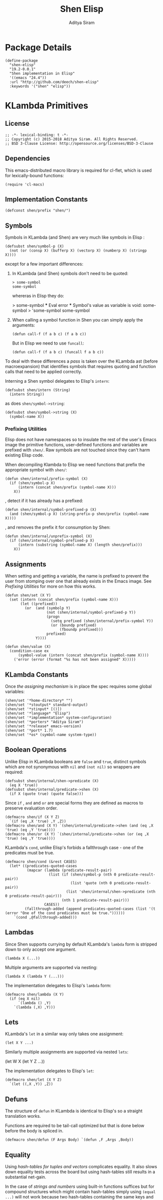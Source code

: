 #+TITLE: Shen Elisp
#+AUTHOR: Aditya Siram
#+PROPERTY: header-args    :comments noweb
#+OPTIONS: ^:nil ;; let an underscore be an underscore, disable sub-superscripting
#+OPTIONS: timestamp:nil

* Package Details
#+BEGIN_SRC elisp :tangle shen-elisp-pkg.el
  (define-package
    "shen-elisp"
    "19.2-0.0.1"
    "Shen implementation in Elisp"
    '((emacs "24.4"))
    :url "http://github.com/deech/shen-elisp"
    :keywords '("shen" "elisp"))
#+END_SRC
* KLambda Primitives
** License
#+BEGIN_SRC elisp :tangle shen-primitives.el
  ;; -*- lexical-binding: t -*-
  ;; Copyright (c) 2015-2018 Aditya Siram. All Rights Reserved.
  ;; BSD 3-Clause License: http://opensource.org/licenses/BSD-3-Clause
#+END_SRC
** Dependencies
This emacs-distributed macro library is required for cl-flet,
which is used for lexically-bound functions:
#+BEGIN_SRC elisp :tangle shen-primitives.el
  (require 'cl-macs)
#+END_SRC
** Implementation Constants
#+BEGIN_SRC elisp :tangle shen-primitives.el
  (defconst shen/prefix "shen/")
#+END_SRC
** Symbols
Symbols in KLambda (and Shen) are very much like symbols in Elisp :

#+BEGIN_SRC elisp :tangle shen-primitives.el
  (defsubst shen/symbol-p (X)
    (not (or (consp X) (bufferp X) (vectorp X) (numberp X) (stringp X))))
#+END_SRC

except for a few important differences:
1. In KLambda (and Shen) symbols don't need to be quoted:
   #+BEGIN_EXAMPLE
    > some-symbol
    some-symbol
   #+END_EXAMPLE
   whereras in Elisp they do:
   #+BEGIN_EXAMPLE elisp
     > some-symbol
     *** Eval error ***  Symbol's value as variable is void: some-symbol
     > 'some-symbol
     some-symbol
   #+END_EXAMPLE

2. When calling a symbol function in Shen you can
   simply apply the arguments:
   #+BEGIN_EXAMPLE
     (defun call-f (f a b c) (f a b c))
   #+END_EXAMPLE
   But in Elisp we need to use ~funcall~:
   #+BEGIN_EXAMPLE
   (defun call-f (f a b c) (funcall f a b c))
   #+END_EXAMPLE

To deal with these differences a [[Walking The AST][pass]] is taken over the KLambda ast (before
macroexpansion) that identifies symbols that requires quoting and function calls
that need to be applied correctly.

Interning a Shen symbol delegates to Elisp's ~intern~:
#+BEGIN_SRC elisp :tangle shen-primitives.el
  (defsubst shen/intern (String)
    (intern String))
#+END_SRC

as does ~shen/symbol->string~:
#+BEGIN_SRC elisp :tangle shen-primitives.el
  (defsubst shen/symbol->string (X)
    (symbol-name X))
#+END_SRC
*** Prefixing Utilities
Elisp does not have namespaces so to insulate the rest of the user's Emacs image
the primitive functions, user-defined functions and variables are prefixed with ~shen/~.
Raw symbols are not touched since they can't harm existing Elisp code.

When decompiling Klambda to Elisp we need functions that prefix the appropriate
symbol with ~shen/~:
#+BEGIN_SRC elisp :tangle shen-primitives.el
  (defun shen/internal/prefix-symbol (X)
    (if (shen/symbol-p X)
        (intern (concat shen/prefix (symbol-name X)))
      X))
#+END_SRC

, detect if it has already has a prefixed:
#+BEGIN_SRC elisp :tangle shen-primitives.el
  (defun shen/internal/symbol-prefixed-p (X)
    (and (shen/symbol-p X) (string-prefix-p shen/prefix (symbol-name X))))
#+END_SRC

, and removes the prefix it for consumption by Shen:
#+BEGIN_SRC elisp :tangle shen-primitives.el
  (defun shen/internal/unprefix-symbol (X)
    (if (shen/internal/symbol-prefixed-p X)
        (intern (substring (symbol-name X) (length shen/prefix)))
      X))
#+END_SRC
** Assignments
When setting and getting a variable, the name is prefixed to prevent the user from stomping over one that
already exists in the Emacs image. See [[Prefixing Utilities]] for more on how this works.
#+BEGIN_SRC elisp :tangle shen-primitives.el
  (defun shen/set (X Y)
    (set (intern (concat shen/prefix (symbol-name X)))
         (let ((prefixed))
           (or  (and (symbolp Y)
                     (not (shen/internal/symbol-prefixed-p Y))
                     (progn
                       (setq prefixed (shen/internal/prefix-symbol Y))
                       (or (boundp prefixed)
                           (fboundp prefixed)))
                     prefixed)
                Y))))

  (defun shen/value (X)
    (condition-case ex
        (symbol-value (intern (concat shen/prefix (symbol-name X))))
      ('error (error (format "%s has not been assigned" X)))))
#+END_SRC
** KLambda Constants
Once [[Assignments][the assigning mechanism]] is in place the spec requires some global variables:
#+BEGIN_SRC elisp :tangle shen-primitives.el
  (shen/set '*home-directory* "")
  (shen/set '*stoutput* standard-output)
  (shen/set '*stinput* [()])
  (shen/set '*language* "Elisp")
  (shen/set '*implementation* system-configuration)
  (shen/set '*porters* "Aditya Siram")
  (shen/set '*release* emacs-version)
  (shen/set '*port* 1.7)
  (shen/set '*os* (symbol-name system-type))
#+END_SRC
** Boolean Operations
Unlike Elisp in KLambda booleans are ~false~ and ~true~, distinct symbols which
are not synonymous with ~nil~ and ~(not nil)~ so wrappers are required:
#+BEGIN_SRC elisp :tangle shen-primitives.el
  (defsubst shen/internal/shen->predicate (X)
    (eq X 'true))
  (defsubst shen/internal/predicate->shen (X)
    (if X (quote true) (quote false)))
#+END_SRC

Since ~if~ , ~and~ and ~or~ are special forms they are defined as macros to
preserve evaluation order.
#+BEGIN_SRC elisp :tangle shen-primitives.el
  (defmacro shen/if (X Y Z)
    `(if (eq ,X 'true) ,Y ,Z))
  (defmacro shen/and (X Y) `(shen/internal/predicate->shen (and (eq ,X 'true) (eq ,Y 'true))))
  (defmacro shen/or (X Y) `(shen/internal/predicate->shen (or (eq ,X 'true) (eq ,Y 'true))))
#+END_SRC

KLambda's ~cond~, unlike Elisp's forbids a fallthrough case - one of the
predicates must be true.
#+BEGIN_SRC elisp :tangle shen-primitives.el
  (defmacro shen/cond (&rest CASES)
    (let* ((predicates-quoted-cases
            (mapcar (lambda (predicate-result-pair)
                      (list (if (shen/symbol-p (nth 0 predicate-result-pair))
                                (list 'quote (nth 0 predicate-result-pair))
                              (list 'shen/internal/shen->predicate (nth 0 predicate-result-pair)))
                            (nth 1 predicate-result-pair)))
                    CASES))
           (fallthrough-added (append predicates-quoted-cases (list '(t (error "One of the cond predicates must be true."))))))
      `(cond ,@fallthrough-added)))
#+END_SRC
** Lambdas
Since Shen supports currying by default KLambda's ~lambda~ form is stripped down to only accept one
argument.
#+BEGIN_SRC elisp
(lambda X (...))
#+END_SRC

Multiple arguments are supported via nesting:
#+BEGIN_SRC elisp
(lambda X (lambda Y (...)))
#+END_SRC

The implementation delegates to Elisp's ~lambda~ form:
#+BEGIN_SRC elisp :tangle shen-primitives.el
  (defmacro shen/lambda (X Y)
    (if (eq X nil)
        `(lambda () ,Y)
      `(lambda (,X) ,Y)))
#+END_SRC
** Lets
KLambda's ~let~ in a similar way only takes one assignment:
#+BEGIN_SRC elisp
(let X Y ...)
#+END_SRC

Similarly multiple assignments are supported via nested ~lets~:
#+BEGIN_EXAMPLE elisp
(let W X (let Y Z ...))
#+END_EXAMPLE

The implementation delegates to Elisp's ~let~:
#+BEGIN_SRC elisp :tangle shen-primitives.el
  (defmacro shen/let (X Y Z)
    `(let ((,X ,Y)) ,Z))
#+END_SRC

** Defuns
The structure of ~defun~ in KLambda is identical to Elisp's so a straight
translation works.

Functions are required to be tail-call optimized but that is done below
before the body is spliced in.

#+BEGIN_SRC elisp :tangle shen-primitives.el
  (defmacro shen/defun (F Args Body) `(defun ,F ,Args ,Body))
#+END_SRC

** Equality
Using [[Vectors][hash-tables for tuples and vectors]] complicates equality. It also slows
down equality tests across the board but using hash-tables still results in
a substantial net-gain.

In the case of [[(strings-and-numbers)][strings and numbers]] using built-in functions suffices but for
compound structures which might contain hash-tables simply using ~(equal ...)~
will not work because two hash-tables containing the same keys and values are not
~equal~.

While ~(equal ...)~ isn't sufficient, it does have the nice property of being
right when it returns true. Two structures which are ~(equal ...)~ are equal but
~(equal ...)~ returning nil does not mean they are unequal. So we first try the
[[(obvious-equality-test)][obvious equality test]] and only perform the expensive tests when that fails.

If both arguments are cons lists and the equality check has failed it might be
that they contain hash tables so we need to check for that. First ensure they
are the same length. Note that we use ~safe-length~ and not ~length~. Only the
former is robust to lists that end in dotted pairs, eg. ~'(a b c . d)~ which are
sometimes generated from KLambda code.

Then we loop through the elements of the list ensuring that the [[(elements are of the same type)][elements are of the same type]] ,
or [[(store the inner list)][storing inner lists]] as we encounter then or recursing to
[[(compare the elements)]]. Note that even though we recur there is no risk of
blowing stack because only list comparison recurses and by this point we have
ensured that the elements are not lists.

One might wonder why we're using ~(string= ...)~ to [[(compare hash tables)]]. The
unsatisfying answer is that it was about 30% faster than whatever I could cook
up in Elisp.
#+BEGIN_SRC elisp "(ref:%s)" :tangle shen-primitives.el
  (defun shen/internal/= (X Y)
    (cond ((and (stringp X) (stringp Y)) (string-equal X Y))  ;;; (ref:strings-and-numbers)
          ((and (numberp X) (numberp Y)) (= X Y))
          ((and (symbolp X) (symbolp Y)) (eq X Y))
          (t
           (or (equal X Y) ;;; (ref:obvious-equality-test)
               (cond
                ((and (consp X) (consp Y))
                 (let ((LengthX (safe-length X))
                       (LengthY (safe-length Y)))
                   (and
                    (= LengthX LengthY)
                    (let ((SoFar 't)
                          (InnerListsX (list X))
                          (InnerListsY (list Y))
                          (FirstTime 't)
                          (CurrentIndex 0))
                      (while (and SoFar InnerListsX InnerListsY)
                        (let* ((CurrentListX (pop InnerListsX))
                               (CurrentListY (pop InnerListsY))
                               (Iterate
                                (lambda ()
                                  (let ((I 0))
                                    (while (and SoFar (< I LengthX))
                                      (let* ((CurrentX (nth I CurrentListX))
                                             (CurrentY (nth I CurrentListY)))
                                        (cond
                                         ((not (equal (type-of CurrentX) (type-of CurrentY))) ;;; (ref:elements are of the same type)
                                          (setq SoFar nil))
                                         ((and (consp CurrentX) (consp CurrentY)) ;;; (ref:store the inner list)
                                          (progn
                                            (push CurrentX InnerListsX)
                                            (push CurrentY InnerListsY)))
                                         (t (setq SoFar (shen/internal/= CurrentX CurrentY)))) ;;; (ref:compare the elements)
                                        (setq I (1+ I))))))))
                          (if (not FirstTime)
                              (progn
                                (setq FirstTime nil)
                                (setq LengthX (safe-length CurrentListX))
                                (setq LengthY (safe-length CurrentListY))
                                (setq SoFar (= LengthX LengthY))
                                (funcall Iterate))
                            (funcall Iterate))))
                      SoFar))))
                ((and (hash-table-p X) (hash-table-p Y)) ;;; (ref:compare hash tables)
                 (and (= (hash-table-count X) (hash-table-count Y))
                      (string=  ;;; (ref:hash table comparison)
                       (prin1-to-string X)
                       (prin1-to-string Y))))
                (t nil))))))

  (defsubst shen/= (X Y)
    (shen/internal/predicate->shen (shen/internal/= X Y)))
#+END_SRC
** Other Generic Functions
#+BEGIN_SRC elisp :tangle shen-primitives.el
  (defmacro shen/freeze (X)
    `(function (lambda nil ,X)))
  (defsubst shen/type (X MyType) (declare (ignore MyType)) X)
#+END_SRC

** Lists
List construction in KLambda is done with ~cons~ exclusively. The KLambda list
~[ a b c ]~ for example is constructed:
#+BEGIN_EXAMPLE
(cons a (cons b (cons c ())))
#+END_EXAMPLE

Elisp also provides a ~cons~ so a straightforward translation is possible *but*
it blows the recursion stack after a certain number of elements. They are [[Consolidate Cons][rewritten]] to
~list~ calls below but a ~cons~ is provided to adhere to the standard:
#+BEGIN_SRC elisp :tangle shen-primitives.el
  (defsubst shen/cons (A Rest)
    (cons A Rest))
#+END_SRC

The rest of the list operations function as expected:
#+BEGIN_SRC elisp :tangle shen-primitives.el
  (defsubst shen/hd (List)    (car List))
  (defsubst shen/tl (List)    (cdr List))
  (defsubst shen/cons? (List) (shen/internal/predicate->shen (consp List)))
#+END_SRC
** Strings
- Printing KLambda datatypes.

  The only weirdness here is why we print the ~buffer-name~
  of a stream. That is explained in the [[Streams and I/O]].:
#+BEGIN_SRC elisp :tangle shen-primitives.el
  (defun shen/str (X)
    (cond ((null X) (error "null is not an atom in Shen; str cannot convert it to a string.~%"))
          ((or (symbolp X) (functionp X)) (symbol-name X))
          ((numberp X) (number-to-string X))
          ((stringp X) X)
          ((and (bufferp X) (buffer-file-name X)) (buffer-name X))
          ((eq X standard-input) "standard-input")
          ((eq X standard-output) "standard-output")
          (t
           (error (format "%s is not an atom, stream or closure; str cannot convert it to a string." X)))))
#+END_SRC
- Given string ~S~ get the character at index ~N~:
#+BEGIN_SRC elisp :tangle shen-primitives.el
  (defsubst shen/pos (S N) (string (aref S N)))
#+END_SRC

- Get the rest of a non-empty string:
#+BEGIN_SRC elisp :tangle shen-primitives.el
  (defsubst shen/tlstr (X) (substring X 1))
#+END_SRC

- Test for a string, join them and convert between characters and strings:
#+BEGIN_SRC elisp :tangle shen-primitives.el
  (defsubst shen/string? (S) (shen/internal/predicate->shen (stringp S)))
  (defsubst shen/cn (Str1 Str2) (concat Str1 Str2))
  (defsubst shen/n->string (N) (string N))
  (defsubst shen/string->n (S) (string-to-char S))
#+END_SRC

NOTE: If a non-empty string is converted to a character only the first character
of the string is considered.
** Error Handling
Elisp's ~error~ and ~condition-case~ covers the primitive error handling
required by the spec:
#+BEGIN_SRC elisp :tangle shen-primitives.el
  (define-error 'shen/error "Shen error" 'error)
  (defsubst shen/simple-error (E)
    (signal 'shen/error
            (if (stringp E)
                (list E)
              E)))
  (defmacro shen/trap-error (X F)
    `(condition-case ex ,X ('error (funcall ,F ex))))
  (defsubst shen/error-to-string (E) (format "%s" E))
#+END_SRC
** Vectors
Hash tables are used to represent Klambda vectors. This is counter-intuitive
since Elisp does have native vectors but unfortunately they are not resizable.
Since KLambda code tends to allocate huge vectors and resize often, switching
from vectors to hash-tables where resizing is natively supported led to 4-5x
speed-ups across the board.
#+BEGIN_SRC elisp :tangle shen-primitives.el
  (defsubst shen/address-> (Vector N Value) (progn (puthash N Value Vector) Vector))
  (defsubst shen/absvector (N)
    (let ((ht (make-hash-table :size N :rehash-size 3.0 :test 'shen/internal/hash-table-test)))
     (dolist (n (number-sequence 0 (- N 1))) (puthash n 'shen.fail! ht)) ht))
  (defsubst shen/<-address (Vector N) (gethash N Vector))
  (defsubst shen/absvector? (X) (shen/internal/predicate->shen (hash-table-p X)))
#+END_SRC

While using hash-tables for Shen vectors, tuples and property lists do offer a
significant speed-ups there is an ugly downside: if any of those structures are
used as keys, lookups will fail because in Elisp two hash-tables do not hash to
the same number and so using ~(make-hash-table ... :test 'equal)~ does not work.
So we roll our own test which delegates to ~shen/internal/=~ for testing equality
and only generates a hash for these structures using only their keys and values.
#+BEGIN_SRC elisp :tangle shen-primitives.el
  (define-hash-table-test
    'shen/internal/hash-table-test
    (lambda (X Y)
      (shen/internal/= X Y))
    (lambda (X)
      (cond
       ((numberp X) X)
       ((consp X) (sxhash (prin1-to-string X)))
       ((hash-table-p X)
        (sxhash (prin1-to-string X)))
       (t (sxhash X)))))
#+END_SRC
** Arithmetic Operations
In KLambda there is only ~number~ so we have to take care to coerce to between ~float~ and
~integer~ as necessary.

Most of this code is heavily borrowed from [[https://github.com/larsbrinkhoff/emacs-cl/blob/master/src/cl-numbers.el][emacs-cl]] but simplified since Shen does not have
the zoo of numeric types supported by CL.

First a couple of limits to detect when a multiplication or addition might exceed the bounds
of an ~integer~,
#+BEGIN_SRC elisp :tangle shen-primitives.el
  (defconst shen/multiplication-limit (floor (sqrt most-positive-fixnum)))
  (defconst shen/addition-limit (floor (/ most-positive-fixnum 2)))
#+END_SRC

a generic function to coerce to a float if necessary,
#+BEGIN_SRC elisp :tangle shen-primitives.el
  (defun shen/number-op (X Y max op)
    (cond
     ((and (integerp X) (integerp Y))
      (if (and (< X max)
               (> X (- max))
               (< Y max)
               (> Y (- max)))
          (apply op (list X Y))
        (apply op (list (float X) (float Y)))))
     ((and (floatp X) (numberp Y)) (apply op (list X (float Y))))
     ((and (numberp X) (floatp Y)) (apply op (list (float X) Y)))
     (t (error (format "Trying to %s. Both %s and %s must be numbers" op X Y)))))
#+END_SRC

and the standard arithmetic functions.
#+BEGIN_SRC elisp :tangle shen-primitives.el
  (defsubst shen/* (X Y) (shen/number-op X Y shen/multiplication-limit #'*))
  (defsubst shen/+ (X Y) (shen/number-op X Y shen/addition-limit #'+))
  (defsubst shen/- (X Y) (shen/number-op X Y shen/addition-limit #'-))
#+END_SRC

When we divide we leave the result an integer if we can:
#+BEGIN_SRC elisp :tangle shen-primitives.el
  (defsubst shen// (X Y)
    (cond
     ((or (not (numberp X)) (not (numberp Y)))
      (error (format "Both %s and %s must be numbers." X Y)))
     ((and (integerp X) (integerp Y))
      (let* ((Div (/ (float X) (float Y)))
             (Truncated (floor Div)))
        (if (= Truncated Div)
            Truncated
          Div)))
     (t (/ (float X) (float Y)))))
#+END_SRC

And finally the standard number predicates are pretty compatible with Elisp so we just
wrap the Elisp functions:
#+BEGIN_SRC elisp :tangle shen-primitives.el
  (defsubst shen/> (X Y)     (shen/internal/predicate->shen (> X Y)))
  (defsubst shen/< (X Y)     (shen/internal/predicate->shen (< X Y)))
  (defsubst shen/>= (X Y)    (shen/internal/predicate->shen (>= X Y)))
  (defsubst shen/<= (X Y)    (shen/internal/predicate->shen (<= X Y)))
  (defsubst shen/number? (N) (shen/internal/predicate->shen (numberp N)))
#+END_SRC

** Time
The ~get-time~ primitive given ~real~ or ~unix~ returns the current Unix time
(seconds since Jan 1st 1970) and given ~run~ returns the CPU time according to
Emacs.

Both Emacs functions ~get-internal-run-time~ and ~current-time~ return a 32-bit
number as a tuple where the first is the 16 high bits and the second is the 16
lower bits. To put them together we normalize the high bits by multiplying them
with 2^16 and add the result to the lower bits.
#+BEGIN_SRC elisp :tangle shen-primitives.el
  (defconst shen/2^16 65536)
  (defun shen/get-time (Time)
    (cl-flet
        ((timespec-to-number (spec)
                             (let* ((high (nth 0 spec))
                                    (low (nth 1 spec)))
                               (+ (* high shen/2^16) low))))
      (cond ((eq Time 'run) (timespec-to-number (get-internal-run-time)))
            ((eq Time 'real)(timespec-to-number (current-time)))
            ((eq Time 'unix)(timespec-to-number (current-time)))
            (t (error (format "get-time does not understand parameter %s." Time))))))
#+END_SRC
** Streams and I/O
Streams at the KLambda level are just an abstraction over file I/O. At the Elisp
level ~X~ is a stream if it is a buffer with an associated file. That last bit
is important, because per the spec, buffers that aren't tied to the underlying
filesystem are not streams.
#+BEGIN_SRC elisp :tangle shen-primitives.el
  (defsubst shen/streamp (X) (and (bufferp X) (buffer-file-name X)))
#+END_SRC

Opening a stream takes a path ~Path~ and, per the spec, makes it relative to the
global ~*home-directory*~ variable. It also takes a ~Direction~ which is either
~in~ or ~out~ meaning we are either reading or writing.

A file opened with ~Direction~ ~in~, as in ~(open some-file.txt in)~ is
considered read-only. It must be opened with ~Direction~ ~out~, as in ~(open
some-file.txt out)~ in order to be able to write to it. A read-only
file stream must be ~close~ -ed and re-opened ~out~ before it can be written.

Additionally buffers ~open~ -ed by Shen are "marked" with a buffer local variable
~shen/shen-buffer~ to ensure that only Shen code can ~read~ / ~write~ / ~close~
them. Buffers that are already open are left alone:
#+BEGIN_SRC elisp :tangle shen-primitives.el
  (defun shen/open (Path Direction)
    (let* ((Path (concat (file-name-as-directory (shen/value '*home-directory*))
                         (file-relative-name Path)))
           (Buffer (find-buffer-visiting Path)))
      (if Buffer
          (progn
            (with-current-buffer Buffer
              (goto-char (point-min)))
            Buffer)
        (cond
         ((equal Direction 'in)
          (if (not (file-exists-p Path))
              (error (format "Path does not exist: %s" Path))
            (progn
              (setq Buffer (find-file-noselect Path))
              (with-current-buffer
                  Buffer
                (progn
                  (setq buffer-read-only 't)
                  (setq-local shen/shen-buffer 't)
                  (goto-char (point-min))))
              Buffer)))
         ((equal Direction 'out)
          (progn
            (setq Buffer (find-buffer-visiting Path))
            (if (bufferp Buffer)
                (if (and (buffer-local-value 'buffer-read-only Buffer) (buffer-local-value 'shen/shen-buffer Buffer))
                    (error (format  "A stream to %s already open read-only. Call (close \"%s\") followed by (open \"%s\" 'out). " Path Path Path))
                  Buffer)
              (progn
                (setq Buffer (find-file-noselect Path))
                (with-current-buffer Buffer
                  (progn
                    (goto-char (point-max))
                    (setq-local shen/shen-buffer 't)))))))))))
#+END_SRC

- Before closing, reading or writing to a buffer first check that it was opened by
  a Shen program.

A further bit of weirdness is that ~write-byte~ switches on a [[(write-byte-function)][function]]. This is because
when writing out to the [[Shen REPL]] requires calling a function with the character.
#+BEGIN_SRC elisp "(ref:%s)" :tangle shen-primitives.el
  (defun shen/close (Stream)
    (if (not Stream)
        (error "Stream is nil.")
      (if (and (local-variable-p 'shen/shen-buffer Stream)
               (buffer-local-value 'shen/shen-buffer Stream))
          (cond ((buffer-local-value 'buffer-read-only Stream) (kill-buffer Stream))
                (t (with-current-buffer
                       Stream
                     (progn
                       (write-file (buffer-file-name Stream))
                       (kill-buffer Stream)
                       '())))))))

  (defun shen/write-byte (Byte &optional S)
    (if S
        (cond
         ((bufferp S)
          (if (not (local-variable-p 'buffer-read-only S))
              (error (format "Buffer %s is read-only." S))
            (if (buffer-local-value 'shen/shen-buffer S)
                (write-char Byte S)
              (error (format "Buffer %s was not opened by Shen." S)))))
         ((functionp S) ;; (ref:write-byte-function)
          (funcall S Byte))
         (t (write-char (shen/stoutput) Byte)))
      (funcall (shen/stoutput) Byte)))

  (defun shen/read-byte (&optional S)
    (cond
     ((and (bufferp S) (buffer-file-name S))
      (with-current-buffer S
        (let ((current-byte))
          (if (eq (point) (point-max))
              -1
            (progn
              (setq current-byte (get-byte))
              (forward-char)
              current-byte)))))
     ((vectorp S) (if (not (aref S 0))
                      -1
                    (pop (aref S 0))))
     (t (error (format "Unrecognized stream format %s" S)))))
#+END_SRC
* Utilities
** Lookup
#+BEGIN_SRC elisp :tangle shen-primitives.el
  (defun shen/internal/lookup-with-default (KEY ALIST DEFAULT)
    (car (or (assoc-default KEY ALIST) (list DEFAULT))))
#+END_SRC
** AST Utilities
The next few sections are about transforming the KLambda AST so we
need a few utilites to make the job easier.
*** Paths
Paths are a way of getting or setting deep inside some tree. For the most part
they are a list of numbers . A getter to the path ~'(0 4 3)~ given an ~ast~
simply folds over the list into ~(nth 0 (nth 4 (nth 3 ast)))~.

Unfortunately the presence of dotted pairs makes the representation less
uniform. Using ~nth~ does not get and set the cdr of a dotted pair. For example,
~(nth 1 '(a . b))~ will throw an error about ~b~ not being a list. In that case
we need to use ~(nthcdr 1 '(a . b))~. The ~cdr~ of a dotted pair is represented
as a single number ~1~ inside a list, like ~'(1)~.

*** AST Getter/Setter
#+NAME: AST Getter
#+BEGIN_SRC elisp :tangle shen-primitives.el
  (defun shen/internal/get-element-at (path ast)
    (let ((res ast))
      (dolist (current-index (reverse path) res)
        (if (listp current-index)
            (setq res (nthcdr (car current-index) res))
          (setq res (nth current-index res))))))
#+END_SRC

For the setter we use Elisp's ~setf~ which takes a ~PLACE~ expression and a
value. Given the previous example path ~(0 4 3)~ , ~(setf (nth 0 (nth 4 (nth
3 ast))) 'x)~ changes the 1st element of the 3rd element of the 2nd element to
~'x~. This function is more complex because unlike the getter we can't just
iterate down the tree, we have to /build/ the ~PLACE~ expression completely
before handing it off to ~setf~.
#+NAME: AST Setter
#+BEGIN_SRC elisp :tangle shen-primitives.el
  (defun shen/internal/nset-element-at (path ast new-element)
    (if (not path)
        (setf ast new-element)
      (let ((place-fn)
            (path (reverse path))
            (make-place-fn
             (lambda (path target)
               (if (listp path)
                   `(nthcdr ,path ,target)
                   `(nth ,path ,target)))))
        (progn
          (dotimes (current-index (length path) nil)
            (setq place-fn
                  (funcall make-place-fn
                           (nth current-index path)
                           (if (= current-index 0)
                               'ast
                             place-fn))))
          (if (or (consp new-element) (shen/symbol-p new-element))
              (eval `(setf ,place-fn (quote ,new-element)) 't)
            (eval `(setf ,place-fn ,new-element)) 't)
          ast))))
#+END_SRC
*** AST Search
**** Find All
Search the tree and return paths to all the elements that are ~equal~ to the given ~X~.
#+BEGIN_SRC elisp :tangle shen-primitives.el
  (defun shen/internal/find-all (X ast)
    (if (not (consp ast))
        'shen/not-found
      (let ((lists-left-to-search `((() ,ast)))
            (found 'shen/not-found))
        (while lists-left-to-search
          (let* ((search-candidate (car lists-left-to-search))
                 (search-candidate-path (nth 0 search-candidate))
                 (current-list (nth 1 search-candidate)))
            (progn
              (setq lists-left-to-search (cdr lists-left-to-search))
              (dotimes (current-index (length current-list) nil)
                (let ((current-element (nth current-index current-list))
                      (current-path (cons current-index search-candidate-path)))
                  (if (equal X current-element)
                      (if (consp found)
                          (push current-path found)
                        (setq found (list current-path)))
                    (if (consp current-element)
                        (push `(,current-path ,current-element)
                              lists-left-to-search))))))))
        found)))
#+END_SRC
**** Find Containing List
In addition to accessing and modifying an element given a path we also need
a function that finds the list that contains an element. This following function,
given an element ~X~, a predicate function that takes *a list* that might contain
the element and an ~ast~, returns a path to *the list* containing that element
not a path to the element itself.
#+BEGIN_SRC elisp :tangle shen-primitives.el
  (defun shen/internal/list-containing-first-occurrence-of (list-pred ast)
    (if (not (consp ast))
        'shen/not-found
      (let ((lists-left-to-search `((() ,ast)))
            (found 'shen/not-found))
        (progn
          (while (and lists-left-to-search (eq found 'shen/not-found))
            (let* ((search-candidate (car lists-left-to-search))
                   (search-candidate-path (nth 0 search-candidate))
                   (current-list (nth 1 search-candidate))
                   (current-list-length (length current-list)))
              (if (funcall list-pred current-list)
                  (setq found search-candidate-path)
                (progn
                  (setq lists-left-to-search
                        (append
                         (let ((reversed-lists-in-current-list))
                           (dotimes (current-index current-list-length (reverse reversed-lists-in-current-list))
                             (if (consp (nth current-index current-list))
                                 (setq reversed-lists-in-current-list
                                       (cons (list (cons current-index search-candidate-path)
                                                   (nth current-index current-list))
                                             reversed-lists-in-current-list)))))
                         (cdr lists-left-to-search)))))))
          found))))
#+END_SRC
*** Path Utilities
#+BEGIN_SRC elisp :tangle shen-primitives.el
  (defun shen/internal/get-path-relative-to (parent-path path)
    (and (shen/internal/starts-with-path parent-path path)
         (shen/internal/path-slice path 0 (- (length path) (length parent-path)))))

  (defun shen/internal/starts-with-path (parent-path path)
    (and (<= (length parent-path) (length path))
         (equal parent-path
                (shen/internal/path-slice path
                                          (- (length path)
                                             (length parent-path))))))

  (defun shen/internal/get-path-parent (path) (cdr path))

  (defun shen/internal/path-slice (path start &optional end)
    (let ((start-to-end (nthcdr start path))
          (res))
      (if end
          (dotimes (i (- (if (< end (length path))
                             end
                           (length path))
                         start)
                      (nreverse res))
            (push (nth i start-to-end) res))
        start-to-end)))
#+END_SRC

*** AST Modification
Given an ~ast~, some ~paths~, destructively modify the ast with ~tx-fn~. Note
that it starts with the deepest path first so as not to invalidate paths further
up the code tree.
#+BEGIN_SRC elisp :tangle shen-primitives.el
  (defun shen/internal/modify-ast (ast paths tx-fn)
    (let ((deepest-first (sort paths (lambda (A B) (> (length A) (length B)))))
          (current-ast ast))
      (dolist (path deepest-first current-ast)
        (setq current-ast
              (shen/internal/nset-element-at path ast (funcall tx-fn path ast))))))
#+END_SRC
** List
*** Detect Dotted Pair
Note this only detects dotted pairs that look like ~'(a . b)~, not ones
that look like ~'(a b c . d)~
#+BEGIN_SRC elisp :tangle shen-primitives.el
  (defun shen/internal/dotted-pair? (X)
    (and (consp X) (not (consp (cdr X)))))
#+END_SRC
*** List Filtering
A partition function that returns a pair of lists where
the first holds elements that pass and the second holds
those that fail:
#+BEGIN_SRC elisp :tangle shen-primitives.el
  (defun shen/internal/partition (pred Xs)
    (let ((a)
          (b))
      (dotimes (i (length Xs) (list a b))
        (push (nth i Xs)
              (if (funcall pred (nth i Xs)) a b)))))
#+END_SRC

A filter function that returns the elements of ~Xs~ for which
~pred~ holds but also optionally includes their index:
#+BEGIN_SRC elisp :tangle shen-primitives.el
  (defun shen/internal/filter (pred Xs &optional include-index)
    (let ((accum))
      (dotimes (i (length Xs) accum)
        (if (funcall pred (nth i Xs))
            (push (if include-index
                      (list (nth i Xs) i)
                    (nth i Xs))
                  accum)))))
#+END_SRC

A list search function that returns the index of the first
element for which ~pred~ holds:
#+BEGIN_SRC elisp :tangle shen-primitives.el
  (defun shen/internal/index-of (pred Xs)
    (let ((found)
          (index 0))
      (while (and (not found) (< index (length Xs)))
        (progn
          (if (funcall pred (nth index Xs))
              (setq found index))
          (setq index (+ index 1))))
      found))
#+END_SRC

A function that deletes the first occurrences of X
#+BEGIN_SRC elisp :tangle shen-primitives.el
  (defun shen/internal/delete-first-eq (needle Xs)
    (let ((index (shen/internal/index-of (lambda (X) (eq X needle)) Xs)))
      (if index
          (let ((current-index 0)
                (copy))
            (while (< current-index (length Xs))
              (progn
                (if (not (= current-index index))
                    (push (nth current-index Xs) copy))
                (setq current-index (1+ current-index))))
            (nreverse copy))
        Xs)))
#+END_SRC

* Rewriting The AST
** Walking The AST
Before evaluating we walk the tree and return locations that require:
-  [[(namespace-only)]] : paths that need prefixing with ~shen/~,
-  [[(quote-only)]] : paths that need quoting only (since KLambda symbols do not need it but Elisp does)
-  [[(possibly-apply-function)]] : a list of *pairs* consisting of a path to the function at
  the head of the call and a list of symbols that have been passed in or bound via ~let~.

Internal to the walker, as each sublist is processed the following are tracked:
- [[(current-path)]] The path from root to the current point in the tree
- [[(current-list)]] The list currently being walked.
- [[(current-list-length)]] The length of the current list
- [[(current-index)]] The index of the current element in the current list.
- [[(locally-scoped-symbols)]] A list of symbols local to the current list
  that, when encountered, should remain unchanged since they were either passed
  in or bound via ~let~.
- [[(inner-lists)]] If a list is encountered when iterating over the current one,
  a path to that list and the set of symbols currently in scope are stored.
  Each inner list is processed in turn (possibly adding more). Iteration of the AST
  is over when there are no more inner lists left.

While iterating over a list the following cases are encountered:
- At the head of the list non- ~nil~ symbols need prefixing and quoting. Additionally:
  - if it is a [[(lambda form)]], the argument is added to the list of locally scoped variables
    and iteration moves to the body.
  - if we're looking at a [[(defun form)]], the second element of the
    form does not get quoted since it is the name of the function,
    and the arguments are added to local scope. before moving on to the
    body.
  - if it is a [[(let form)]], the name of the assignment is added to local scope and
    iteration moves to the assignment body.
  - any forms seen inside a [[(cond form)]] have to be treated differently. Specifically
    a symbol at the head of a predicate action pair is not function application so
    a [[(inner-lists-in-cond-form)][special flag]] is required to indicate that when iterating over the rest of a
    ~cond~ form.
  - otherwise it is a function call, and the path is stored along with the symbols in
    scope thus far.
  Symbols occuring anywhere else in the list are only quoted, not namespaced since they are not
  functions calls. They might be variables, but ~shen/get~ and ~shen/set~ take care of prefixing
  them so there's no need to worry about them here.
- All sublists encountered are stored for further processing. If they are at the head of the list
  and not part of ~cond~, they are also possible function calls.
#+BEGIN_SRC elisp "(ref:%s)" :tangle shen-primitives.el
  (defun shen/internal/get-function-symbol-and-funcall-paths (ast)
    (let ((namespace-only)        ;; (ref:namespace-only)
          (quote-only)            ;; (ref:quote-only)
          (possibly-apply-function)) ;; (ref:possibly-apply-function)
      (if (not (consp ast))
          (if (shen/symbol-p ast)
              (list nil '(nil) '(nil) nil nil)
            (list nil nil nil nil nil))
        (let ((current-path)                     ;; (ref:current-path)
              (current-list ast)                 ;; (ref:current-list)
              (current-list-length (length ast)) ;; (ref:current-list-length)
              (current-index 0)                  ;; (ref:current-index)
              (locally-scoped-symbols)           ;; (ref:locally-scoped-symbols)
              (inner-lists)                      ;; (ref:inner-lists)
              (cond-predicate-action-p)
              (inner-lists-in-cond-form))        ;; (ref:inner-lists-in-cond-form)
          (while (or (< current-index current-list-length) ;; (ref:continue iterating)
                     inner-lists)
            (cond
             ((and (= current-index current-list-length) inner-lists) ;; (ref:sublists left)
              (progn
                (setq locally-scoped-symbols (nth 0 (car inner-lists)))
                (setq current-path (nth 1 (car inner-lists)))
                (setq cond-predicate-action-p (nth 2 (car inner-lists)))
                (setq inner-lists-in-cond-form nil)
                (setq inner-lists (cdr inner-lists))
                (setq current-list (shen/internal/get-element-at current-path ast))
                (setq current-index 0)
                (setq current-list-length (length current-list))))
             ((and (< current-index current-list-length)              ;; (ref:not a list)
                   (not (consp (nth current-index current-list))))
              (let ((current-token (nth current-index current-list)))
                (if (= 0 current-index)
                    (if (and (not (eq current-token 'nil))
                             (shen/symbol-p current-token))
                        (progn
                          (if (and (not (memq current-token locally-scoped-symbols))
                                   (not (eq current-token 'defun)))
                              (push (cons 0 current-path)
                                    namespace-only))
                          (cond
                           ((or (eq current-token 'lambda)
                                (eq current-token 'shen/lambda)) ;; (ref:lambda form)
                            (progn
                              (push (nth 1 current-list) locally-scoped-symbols)
                              (setq current-index 2)))
                           ((eq current-token 'defun) ;; (ref:defun form)
                            (progn
                              (push (cons 1 current-path) namespace-only)
                              (setq locally-scoped-symbols
                                    (append (nth 2 current-list) locally-scoped-symbols))
                              (setq current-index 3)))
                           ((or (eq current-token 'let)
                                (eq current-token 'shen/let))  ;; (ref:let form)
                            (progn
                              (push (nth 1 current-list) locally-scoped-symbols)
                              (setq current-index 2)))
                           ((or (eq current-token 'cond)
                                (eq current-token 'shen/cond)) ;; (ref:cond form)
                            (progn
                              (setq inner-lists-in-cond-form 't)
                              (setq current-index 1)))
                           (t
                            (progn
                              (if (not cond-predicate-action-p)
                                  (push (list (cons 0 current-path)
                                              (memq current-token locally-scoped-symbols))
                                        possibly-apply-function))
                              (setq current-index 1)))))
                      (setq current-index (1+ current-index)))
                  (if (and (not (eq current-token 'nil))
                           (shen/symbol-p current-token))
                      (progn
                        (if (not (memq current-token locally-scoped-symbols))
                            (push (cons current-index current-path)
                                  quote-only))
                        (setq current-index (1+ current-index)))
                    (setq current-index (1+ current-index))))))
             ((and (< current-index current-list-length)             ;; (ref:a sublist)
                   (consp (nth current-index current-list)))
              (progn
                (if (and (= 0 current-index) (not cond-predicate-action-p))
                    (push (list (cons current-index current-path)
                                nil)
                          possibly-apply-function))
                (push (list locally-scoped-symbols
                            (cons current-index current-path)
                            inner-lists-in-cond-form)
                      inner-lists)
                (setq current-index (+ current-index 1))))
             (t nil)))
          (list namespace-only quote-only possibly-apply-function))))) ;; (ref:returns)
#+END_SRC
** Function Application
Since KLambda supports partial application and Elisp does not function application is
tricky.

First we enumerate forms that may never be partially applied:
#+NAME: Primitive Macros
#+BEGIN_SRC elisp :tangle shen-primitives.el
  (setq shen/*primitive-macros*
        '(shen/if
          shen/and
          shen/or
          shen/cond
          shen/lambda
          shen/let
          defun
          shen/freeze
          shen/trap-error))
#+END_SRC

The general strategy to rewriting KLambda function application to Elisp is to
first blindly apply the function as though all of its arguments are present and
only deal with errors if they occur.

In the case of a [[(higher-order function)]] if normal application fails because the
function cannot be found try again with the ~shen/~ prefix. If the function has
known ~arity~, build  [[(curried lambda)][curried]] version and apply [[(incremental application)][incrementally]] and barring that just
feed the function arguments one-by-one and hope for the best.

If it is [[(a list)]] (which presumably evaluates to a function) since there is no
hope of knowing the arity only the incremental fallback is tried.

If the function has a [[(known arity)]] but is undersupplied with arguments a [[(curried
lambda)][curried]]
lambda expression *and* the subsequent ~funcalls~ are constructed. No
fallback is required this time.

In the interests of efficiency when constructing the [[(curried lambda)][lambda expression]] as many
arguments as possible are applied in one fell swoop to cut down on the overhead
of incremental application. For example if a function ~f~ takes 3 arguments but
only 2 are supplied, the constructed expresssion looks like:
#+BEGIN_EXAMPLE
(lambda (A0 A1) (lambda (A2) (apply f (list A0 A1 A2))))
#+END_EXAMPLE
instead of:
#+BEGIN_EXAMPLE
(lambda (A0) (lambda (A1) (lambda (A2) (apply f (list A0 A1 A2)))))
#+END_EXAMPLE

#+BEGIN_SRC elisp "(ref:%s)" :tangle shen-primitives.el
  (defun shen/internal/apply-function (f args locally-scoped)
    (cond
     (locally-scoped       ;;(ref:higher-order function)
      `(shen/internal/apply-higher-order-function ,f (list ,@args)))
     ((consp f)            ;;(ref:a list)
      `(shen/internal/apply-function-expression ,f (list ,@args)))
     (t
      (if (fboundp 'shen/arity)
          (let ((arity (shen/internal/check-partial-application f (length args)))) ;; (ref:known arity)
            (if (= arity -1)
                `(,f ,@args)
              `(shen/internal/apply-partially (function ,f) (list ,@args))))
        `(,f ,@args)))))

  (defun shen/internal/apply-higher-order-function (f args)
    (condition-case apply-ex (apply f args)
      ('void-function
       (shen/internal/apply-higher-order-function (shen/internal/prefix-symbol f) args))
      ('wrong-number-of-arguments
       (condition-case ex
           (let ((arity (shen/internal/check-partial-application f (length args))))
             (if (= arity -1)
                 (signal (car apply-ex) (cdr apply-ex))
               (apply (eval (shen/internal/make-lambda-expression f arity (length args)) 't) args)))
         ('wrong-number-of-arguments
          (shen/internal/apply-incrementally f args))))))

  (defun shen/internal/apply-function-expression (exp args)
    (condition-case ex (apply exp args)
      ('wrong-number-of-arguments (shen/internal/apply-incrementally exp args))))

  (defun shen/internal/apply-partially (f args)
    (let ((arity (shen/internal/check-partial-application f (length args))))
      (if (= arity -1)
          (apply f args)
        (apply (eval (shen/internal/make-lambda-expression f arity (length args)) 't) args))))

  (defun shen/internal/make-lambda-expression (f arity num-args) ;; (ref:curried lambda)
    (let* ((all-args (let ((single-apply-args)
                           (blast-apply-args))
                       (dotimes (i arity (list (reverse blast-apply-args)
                                               (reverse single-apply-args)))
                         (push (intern (concat "A" (number-to-string i)))
                               (if (and num-args (< i num-args))
                                   blast-apply-args
                                 single-apply-args)))))
           (blast-apply-args (nth 0 all-args))
           (single-apply-args (nth 1 all-args))
           (expression `(apply (function ,f) (list ,@(append blast-apply-args single-apply-args)))))
      (dolist (arg (reverse single-apply-args) expression)
        (setq expression `(shen/lambda ,arg ,expression)))
      (if blast-apply-args
          `(lambda ,blast-apply-args ,expression)
        expression)))

  (defun shen/internal/apply-incrementally (f args) ;; (ref:incremental application)
    (let ((result f)
          (current-args args))
      (while current-args
        (setq result (funcall result (car current-args)))
        (setq current-args (cdr current-args)))
      result))

  (defun shen/internal/check-partial-application (f num-args)
    (let ((arity (condition-case ex (shen/arity (shen/internal/unprefix-symbol f)) ('error -1))))
      (cond
       ((eq -1 arity) -1)
       ((= arity num-args) -1)
       ((> num-args arity) -1)
       (t arity))))
#+END_SRC
** Finding Tail Calls
Finding tail calls in a form is complex because:
- Not all self references in the tail position of a form
  are tail calls, for instance:
  #+BEGIN_EXAMPLE
  (defun f (a) (map (lambda X (f "blah")) a))
  #+END_EXAMPLE
- ~if~ and ~cond~ forms may contain multiple tail calls:
  #+BEGIN_EXAMPLE
  (defun f (a b) (if true (f a) (f b))
  (defun f (a b c) (cond (a (f a)) (b (f b)) (c (f c))))
  #+END_EXAMPLE
**** Detecting Recursive Calls
The function follows the same basic template as searching for [[AST Search][the first
occurrence]] of something in the AST but instead of stopping at the first
encounter keeps a [[(tail-calls-found)][tally]] of paths to all tail calls.

In the case where a ~cond~ is encountered all the predicate action pairs where
the action [[(cond-filter)][can't be a function call]] are filtered out and the index of each
action is added to the list of forms that [[(lists-left-to-search)][might contain a tail call]].

In an ~if~ since the 2nd element is the predicate only the 3rd and possibly the
4th elements (if it exists) of the list are checked. In ~trap-error~ both the
action and the fallback may contain a tail call. In a ~lambda~, ~let~ and
~defun~ forms only the bodies may contain a tail call. In all other cases jump
to the end of the list and continue searching.
#+BEGIN_SRC elisp :tangle shen-primitives.el
  (defun shen/internal/find-recursive-call-paths (function-name args ast)
    (if (not (consp ast))
        'shen/not-found
      (let ((lists-left-to-search `((() ,ast))) ;; (ref:lists-left-to-search)
            (found 'shen/not-found))  ;; (ref:tail-calls-found)
        (while lists-left-to-search
          (let* ((search-candidate (car lists-left-to-search))
                 (search-candidate-path (nth 0 search-candidate))
                 (current-list (nth 1 search-candidate))
                 (current-list-length (length current-list))
                 (current-head (car current-list))
                 (push-if-list     ;; (ref:push-if-list)
                  (lambda (indexes)
                    (mapc
                     (lambda (index)
                       (if (consp (nth index current-list))
                           (setq lists-left-to-search
                                 (append lists-left-to-search
                                         (list
                                          (list (cons index search-candidate-path)
                                                (nth index current-list)))))))
                     indexes))))
            (progn
              (setq lists-left-to-search (cdr lists-left-to-search))
              (cond ((and (eq current-head function-name)
                          (= (length (cdr current-list)) (length args)))
                     (if (not (consp found))
                         (setq found (list search-candidate-path))
                       (push search-candidate-path found)))
                    ((eq current-head 'shen/cond)
                     (progn
                       (mapc
                        (lambda (action-index-pair)
                          (setq lists-left-to-search
                                (let ((path-to-action
                                       (append (list 1 (1+ (nth 1 action-index-pair)))
                                               search-candidate-path)))
                                  (append lists-left-to-search
                                          (list
                                           (list path-to-action
                                                 (nth 0 action-index-pair)))))))
                        (mapcar
                         (lambda (predicate-action-index)
                           (list (nth 1 (nth 0 predicate-action-index))
                                 (nth 1 predicate-action-index)))
                         (shen/internal/filter  ;; (ref:cond-filter)
                          (lambda (predicate-action-pair)
                            (consp (nth 1 predicate-action-pair)))
                          (cdr current-list)
                          't)))))
                    ((eq current-head 'shen/if)
                     (if (= 4 current-list-length)
                         (funcall push-if-list '(2 3))
                       (funcall push-if-list '(2))))
                    ((eq current-head 'shen/trap-error)
                     (funcall push-if-list '(1 2)))
                    ((or (eq current-head 'shen/let)
                         (eq current-head 'defun))
                     (funcall push-if-list '(3)))
                    ((eq current-head 'shen/lambda)
                     (funcall push-if-list '(2)))
                    (t (funcall push-if-list (list (- current-list-length 1))))))))
        found)))
#+END_SRC
**** Detecting Function Application Context
This function captures the surrounding function application context around
a tail call. For instance in the function:
#+BEGIN_EXAMPLE
(defun factorial (x) (if (= 0 x) 0 (+ 1 (factorial (- x 1)))))
#+END_EXAMPLE
~(+ 1 ...)~ is the context.

Given a path to a tail call ~tail-call-path~ it works its way from the top of
the form to that location. Since Elisp does not support lexical binding as
locally scoped variables (function arguments, let assignments) are also captured
as they are encountered in the path. When it encounters a function application
it starts "recording" that context into [[(start-accumulator)][an accumulator]].

Some forms stop the recording because they should not be captured. In the case
of [[(if-stop-recording)][if's]] just stop recording and move on, with [[(let-or-lambda-stop-recording)][let's or lambda's]] and [[(defun-stop-recording)][defun's]] skip
but also capture the assignments or arguments. In the case of [[(cond-stop-recording)][cond's]] skip twice
to move into the list containing the predicate action pair. If it is a [[(do-stop-recording)][do]] just
skip it.
#+BEGIN_SRC elisp "(ref:%s)" :tangle shen-primitives.el
  (defun shen/start-of-function-chain (tail-call-path ast)
    (let* ((from-the-top (reverse tail-call-path))
           (current-from-top-path)
           (path-left-to-tail-call (reverse tail-call-path))
           (start tail-call-path) ;; (ref:start-accumulator)
           (locally-scoped))
      (cl-flet ((append-and-advance
                 (X &optional reset-start)
                 (progn
                   (setq start
                         (if reset-start ;; (ref:reset-start)
                             tail-call-path
                           current-from-top-path))
                   (setq current-from-top-path
                         (append (reverse (shen/internal/path-slice path-left-to-tail-call 0 X))
                                 current-from-top-path)
                         path-left-to-tail-call (shen/internal/path-slice path-left-to-tail-call X))

                   )))
        (while (not (equal current-from-top-path tail-call-path))
          (let* ((current-list (shen/internal/get-element-at current-from-top-path ast))
                 (current-head (car current-list)))
            (cond
             ((or (not (shen/symbol-p current-head))
                  (eq 'shen/if current-head))  ;; (ref:if-stop-recording)
              (append-and-advance 1 't))
             ((eq 'defun current-head)    ;; (ref:defun-stop-recording)
              (progn
                (setq locally-scoped (append (nth 2 current-list) locally-scoped))
                (append-and-advance 1 't)))
             ((or
               (eq 'shen/let current-head)
               (eq 'shen/lambda current-head)) ;;; (ref:let-or-lambda-stop-recording)
              (progn
                (setq locally-scoped (append (list (nth 1 current-list)) locally-scoped))
                (append-and-advance 1 't)))
             ((eq 'shen/cond current-head)     ;;; (ref:cond-stop-recording)
              (append-and-advance 2 't))
             ((eq 'shen/do current-head)       ;;; (ref:do-stop-recording)
              (append-and-advance 1 't))
             (t (append-and-advance 1)))))
        start)))
#+END_SRC
**** Getting the Tail Calls
Now that we can get a list of recursive calls and their surrounding context
a proper tail call is simply one without any context, i.e it is the last thing
left to do.
#+BEGIN_SRC elisp :tangle shen-primitives.el
  (defun shen/internal/get-tail-call-paths (ast)
    (let* ((function-name (nth 1 ast))
           (args (nth 2 ast))
           (body (nth 3 ast))
           (recursive-call-paths (shen/internal/find-recursive-call-paths function-name args body)))
      (if (eq recursive-call-paths 'shen/not-found)
          'shen/not-found
        (let ((accum))
          (dolist (tail-call-path recursive-call-paths (if accum (reverse accum) 'shen/not-found))
            (let* ((context (shen/start-of-function-chain tail-call-path body)))
              (if (equal context tail-call-path)
                  (push (append tail-call-path (list 3)) accum))))))))
#+END_SRC
** Generating A TCO'ed Function
Finally we can optimize tail calls into trampolines. The body of the trampoline
matches the body of unoptimized function except that tail calls are replaced by
vector that holds the arguments to the recursive call fully evaluated:

An Elisp vector is chosen because KLambda code can never return one and so
uniquely identifies an intermediate return value from a recursive function.
KLambda vectors are represented by [[Vectors][hash-tables]]

A while loop extracts the arguments from the struct and passes them back into
the trampoline until it returns something other than the struct. This is the return
value.
#+BEGIN_SRC elisp :tangle shen-primitives.el
  (defun shen/trampoline-body (ast)
    (let* ((args (nth 2 ast))
           (body (nth 3 ast))
           (tail-trampoline (make-symbol "tail-trampoline")))
      `(cl-flet ((,tail-trampoline ,args ,body))
         (let ((result (funcall (function ,tail-trampoline) ,@args)))
           (while (vectorp result)
             (setq result (apply (function ,tail-trampoline) (aref result 0))))
           result))))
#+END_SRC

This overall approach owes a lot to Wilfred Hughes' excellent [[https://github.com/Wilfred/tco.el][tco.el]]. The
essential difference is that he returns a function instead of a vector. Since
vectors will never appear in the generated Elisp (KLambda vectors are
hash-tables underneath), latter approach uniquely identifies a trampolined value
and guards against the possibility that if the final return value is a function
there would be no way to tell when recursion terminated.

** Modifying The AST
Now that we have mechanisms for
- [[Walking The AST][identifying]] the parts of the AST that need changing
- [[Function Application][applying functions calls]] in the face of partial application and
- [[Finding Tail Calls][optimizing]] tail calls
we are ready to transform incoming KLambda code into Elisp.

The overall flow goes like this:
1. [[(paths)][walk the KLambda code]] and get a list of locations that need to be transformed
2. [[(quote and namespace)]] as required but hold off on function application
3. Sift through the function application locations and remove ones that point to
   special forms since they cannot be curried.
4. If the KLambda is a [[(defun form)]]
   1. Isolate function application that occurs [[(inside the recursive call)]], curry
      accordingly and [[(package up the arguments)]] into tue struct that marks a
      tail call return.
   2. [[(Sub in the recurs marker)]] throughout the body of the form.
   3. Sub in the [[(rest of the function applications)]]
   4. Add the trampolines and [[(write out the defun)]].
5. Otherwise just sub in function applications across the form without regard for tail calls.
#+BEGIN_SRC elisp :tangle shen-primitives.el
  (defun shen/internal/parse-ast (ast)
    (if (not (consp ast))
        (if (shen/symbol-p ast) (list 'quote ast) ast)
      (let* ((function-and-symbol-paths (shen/internal/get-function-symbol-and-funcall-paths ast)) ;;; (ref:paths)
             (namespace-only (nth 0 function-and-symbol-paths))
             (quote-only (nth 1 function-and-symbol-paths))
             (possibly-apply-function (nth 2 function-and-symbol-paths))
             (current-ast ast))
        (progn
          (shen/internal/namespace-and-quote current-ast namespace-only quote-only) ;;; (ref:quote and namespace)
          (let ((apply-function (shen/internal/filter
                                 (lambda (path-local)
                                   (let ((token (shen/internal/get-element-at (nth 0 path-local) ast)))
                                     (not (memq token shen/*primitive-macros*))))
                                 possibly-apply-function)))
            (if (eq (car current-ast) 'defun) ;;; (ref:defun form)
                (let* ((tail-call-paths (shen/internal/get-tail-call-paths ast)))
                  (if (not (eq tail-call-paths 'shen/not-found))
                      (let ((not-in-tail-call apply-function)
                            (in-tail-call))
                        (progn
                          (dolist (path tail-call-paths nil)
                            (let* ((tco-non-tco-pair ;;; (ref:inside the recursive call)
                                    (shen/internal/partition
                                     (lambda (apply-function-path-local)
                                       (shen/internal/starts-with-path path (nth 0 apply-function-path-local)))
                                     not-in-tail-call))
                                   (funcalled-tco
                                    (let* ((normalized-paths
                                            (shen/internal/filter
                                             (lambda (path-local) (not (equal (nth 0 path-local) '(0))))
                                             (mapcar
                                              (lambda (in-tco-path-local)
                                                (list
                                                 (shen/internal/get-path-relative-to path (nth 0 in-tco-path-local))
                                                 (nth 1 in-tco-path-local)))
                                              (nth 0 tco-non-tco-pair))))
                                           (tail-call (shen/internal/get-element-at path current-ast)))
                                      (list
                                       path
                                       `(vector (list ,@(cdr (shen/internal/add-funcalls tail-call normalized-paths)))))))) ;;; (ref:package up the arguments)
                              (progn
                                (setq not-in-tail-call (nth 1 tco-non-tco-pair))
                                (push funcalled-tco in-tail-call))))
                          (dolist (path-tail-call in-tail-call nil)  ;;; (ref:Sub in the recurs marker)
                            (shen/internal/modify-ast current-ast (list (nth 0 path-tail-call))
                                                      (lambda (path current-ast) (nth 1 path-tail-call))))
                          (setq current-ast (shen/internal/add-funcalls current-ast not-in-tail-call)) ;;; (ref:rest of the function applications)
                          (setq current-ast `(defun ,(nth 1 current-ast) ,(nth 2 current-ast) ,(shen/trampoline-body current-ast))))) ;;; (ref:write out the defun)
                    (setq current-ast (shen/internal/add-funcalls current-ast apply-function)))
                  current-ast)
              (progn
                (setq current-ast (shen/internal/add-funcalls current-ast apply-function))
                current-ast)))))))
#+END_SRC

To support the above transformation we need functions the namespace and quote the AST:
#+BEGIN_SRC elisp :tangle shen-primitives.el
  (defun shen/internal/namespace-and-quote (ast namespace-only-paths quote-only-paths)
    (progn
      (shen/internal/modify-ast ast namespace-only-paths
                       (lambda (path ast)
                         (let ((element (shen/internal/get-element-at path ast)))
                           (if (not (shen/internal/symbol-prefixed-p element))
                               (shen/internal/prefix-symbol (shen/internal/get-element-at path ast))
                             element))))
      (shen/internal/modify-ast ast quote-only-paths
                       (lambda (path ast)
                         (list 'quote (shen/internal/get-element-at path ast))))
      ast))
#+END_SRC

, and run function application in the right places:
#+BEGIN_SRC elisp :tangle shen-primitives.el
  (defun shen/internal/add-funcalls (ast apply-function)
    (let ((paths-only (mapcar (lambda (path-local) (nth 0 path-local)) apply-function)))
      (shen/internal/modify-ast ast (mapcar #'shen/internal/get-path-parent paths-only)
                       (lambda (path ast)
                         (let* ((current-funcalled-list (shen/internal/get-element-at path ast))
                                (function-name (car current-funcalled-list))
                                (function-arguments (cdr current-funcalled-list)))
                           (shen/internal/apply-function
                            function-name
                            function-arguments
                            (shen/internal/lookup-with-default (cons 0 path) apply-function nil)))))))
#+END_SRC

** (Unused) Isolating and Filling
I was going to do something clever with the function application context but that didn't work
so these functions are unused for now.
#+BEGIN_SRC elisp :tangle shen-primitives.el
  (defun shen/make-holed-context (tail-call-path function-chain-path ast)
    (let* ((function-chain (shen/internal/get-element-at function-chain-path ast))
           (tail-call (shen/internal/get-element-at tail-call-path ast))
           (tail-call-relative-path
            (shen/internal/path-slice tail-call-path 0
                    (- (length tail-call-path)
                       (length function-chain-path)))))
      (shen/internal/nset-element-at tail-call-relative-path function-chain 'shen/__hole__)))

  (defun shen/used-in-context (context locally-scoped)
    (mapcar (lambda (symbol-index-pair)
              (nth 1 symbol-index-pair))
            (shen/internal/filter
             (lambda (v)
               (not (eq 'shen/not-found (shen/internal/find-all v context))))
             locally-scoped
             't)))

  (defun shen/substitute-in-context (context locally-scoped-alist)
    (let ((current-context context))
      (dolist (locally-scoped-pair locally-scoped-alist current-context)
        (let* ((name (nth 0 locally-scoped-pair))
               (value (nth 1 locally-scoped-pair))
               (all-matching-paths (shen/internal/find-all name current-context)))
          (if (not (eq all-matching-paths 'shen/not-found))
              (dolist (path all-matching-paths nil)
                (shen/internal/nset-element-at path current-context value)))))))
#+END_SRC

* Optimizations
** Consolidate Call Chains
KLambda code is rife with argument chains such as ~(cons x (cons y
nil))~ for list building and ~(@s "x" (@s "y" ""))~ for string concatenation
which can easily be rewritten to more efficient variadic Elisp functions.

A generic function that takes ~matcher-fn~ which finds these chains, a
~collector-fn~ that accumulates them and ~tx-fn~ which rewrites:
#+BEGIN_SRC elisp :tangle shen-primitives.el
  (defun shen/internal/consolidate (ast matcher-fn collector-fn tx-fn)
    (let* ((current-ast ast)
           (location-containing-chain
            (shen/internal/list-containing-first-occurrence-of matcher-fn ast)))
      (while (not (eq location-containing-chain 'shen/not-found))
        (let ((current-chain (shen/internal/get-element-at location-containing-chain current-ast))
              (accum))
          (progn
            (while (funcall matcher-fn current-chain)
              (let ((collected (funcall collector-fn accum current-chain)))
                (setq accum (nth 0 collected))
                (setq current-chain (nth 1 collected))))
            (setq current-ast
                  (shen/internal/nset-element-at
                   location-containing-chain
                   current-ast
                   (funcall tx-fn accum current-chain)))
            (setq location-containing-chain
                  (shen/internal/list-containing-first-occurrence-of matcher-fn current-ast)))))
      current-ast))
#+END_SRC
** Consolidate Cons
Convert ~(cons a (cons b (blah)))~ into ~(append (list 'a 'b) (blah))~
#+BEGIN_SRC elisp :tangle shen-primitives.el
  (defun shen/internal/consolidate-cons (ast)
    (shen/internal/consolidate
     ast
     (lambda (current-list)
       (and current-list
            (consp current-list)
            (eq 3 (length current-list))
            (eq (nth 0 current-list) 'shen/cons)))
     (lambda (accum current-chain)
       (list (cons (nth 1 current-chain) accum)
             (nth 2 current-chain)))
     (lambda (accum remaining-chain)
       (if (eq remaining-chain 'nil)
           `(list ,@(reverse accum))
         `(append (list ,@(reverse accum)) ,remaining-chain)))))
#+END_SRC
** Consolidate @s
Convert ~(@s "a" (@s "b" (blah)))~ into ~(concat (concat "a" "b") (blah))~
#+BEGIN_SRC elisp :tangle shen-primitives.el
  (defun shen/internal/consolidate-@s (ast)
    (shen/internal/consolidate
     ast
     (lambda (current-list)
       (and current-list
            (consp current-list)
            (eq 3 (length current-list))
            (eq (nth 0 current-list) 'shen/@s)))
     (lambda (accum current-chain)
       (list (cons (nth 1 current-chain) accum)
             (nth 2 current-chain)))
     (lambda (accum remaining-chain)
       (list 'concat (cons 'concat (reverse accum)) remaining-chain))))
#+END_SRC
** Consolidate tl
Convert ~(tl (tl (tl Xs)))~ to ~(nthcdr 3 Xs)~
#+BEGIN_SRC elisp :tangle shen-primitives.el
  (defun shen/internal/consolidate-tl (ast)
    (shen/internal/consolidate
     ast
     (lambda (current-list)
       (and current-list
            (consp current-list)
            (eq 2 (length current-list))
            (eq (nth 0 current-list) 'shen/tl)))
     (lambda (accum current-chain)
       (list (if (not accum) 1 (+ accum 1))
             (nth 1 current-chain)))
     (lambda (accum remaining-chain)
       (list 'nthcdr accum remaining-chain))))
#+END_SRC
** Add 1+'s
Convert ~(+ X 1)~ or ~(+ 1 X)~ to ~(1+ X)~
#+BEGIN_SRC elisp :tangle shen-primitives.el
  (defun shen/internal/add-1+ (ast)
    (shen/internal/consolidate
     ast
     (lambda (current-list)
       (and current-list
            (consp current-list)
            (eq 3 (length current-list))
            (and (eq (nth 0 current-list) 'shen/+)
                 (or (eq (nth 1 current-list) 1)
                     (eq (nth 2 current-list) 1)))))
     (lambda (accum current-list)
       (if (eq (nth 1 current-list) 1)
           (list (nth 2 current-list) nil)
         (list (nth 1 current-list) nil)))
     (lambda (accum remaining-chain)
       (list '1+ accum))))
#+END_SRC
** Nil Comparisons To Null
#+BEGIN_SRC elisp :tangle shen-primitives.el
  (defun shen/internal/nil-to-null (ast)
    (shen/internal/consolidate
     ast
     (lambda (current-list)
       (and current-list
            (consp current-list)
            (eq 3 (length current-list))
            (and (eq (nth 0 current-list) 'shen/=)
                 (or (eq (nth 1 current-list) 'nil)
                     (eq (nth 2 current-list) 'nil)))))
     (lambda (accum current-list)
       (if (eq (nth 1 current-list) 'nil)
           (list (nth 2 current-list) nil)
         (list (nth 1 current-list) nil)))
     (lambda (accum remaining-chain)
       `(shen/internal/predicate->shen (null ,accum)))))
#+END_SRC
* Overrides
There are four types of overrides, those which:
1. boost [[Performance][performance]]
2. are necessary because Klambda functions are [[Namespacing][prefixed]].
3. fix [[Bug Fixes][klambda bugs]].

They are represented as a dotted pair alists where the ~car~ of the list is a
function name or form which when found in Klambda code is replaces with the
~cdr~ of the form.
** Performance
   Peephole optimizations that provide native implementations of commonly used functions and the dictionary API.
#+BEGIN_SRC elisp :tangle shen-primitives.el
  (setq shen/internal/*performance-overrides*
        '((map . (defun shen/map (F Xs)
                  (mapcar (lambda (X)
                            (shen/internal/apply-higher-order-function F (list X)))
                          Xs)))
         (shen.lazyderef . (defun shen/shen\.lazyderef
                               (X ProcessN)
                             (let ((Current X)
                                   (KeepLooking t))
                               (while KeepLooking
                                 (shen/if
                                  (shen/shen.pvar? Current)
                                  (shen/let Value (shen/shen.valvector Current ProcessN)
                                            (shen/if (shen/= Value 'shen.-null-)
                                                     (setq KeepLooking nil)
                                                     (setq Current Value)))
                                  (setq KeepLooking nil)))
                               Current)))
         (append . (defun shen/append (Xs Ys) (append Xs Ys)))
         (shen.string->bytes . (defun shen/shen.string->bytes (S)
                                 (string-to-list S)))
         (sum . (defun shen/sum (Xs) (apply #'+ Xs)))
         (hash . (defun shen/hash (N Div) (sxhash N)))
         (shen.mod . (defun shen/shen.mod (N Div) (mod N Div)))
         (integer? . (defun shen/integer? (N) (shen/internal/predicate->shen (integerp N))))
         (abs . (defun shen/shen.abs (N) (abs N)))
         (nth . (defun shen/nth (I Xs) (nth I Xs)))
         (element? . (defun shen/element? (Element Xs)
                       (let ((SearchList Xs)
                             (Found nil)
                             (Length (length Xs))
                             (Current 0))
                         (while (and (not Found) SearchList)
                           (setq Found (shen/internal/= Element (pop SearchList))))
                         (shen/internal/predicate->shen Found))))
         (shen.compose . (defun shen/shen.compose
                             (Fs X)
                           (let ((Result X))
                             (dolist (F Fs Result)
                               (setq Result (funcall F Result))))))))
#+END_SRC
#+BEGIN_SRC elisp :tangle shen-primitives.el
  (setq shen/internal/*dict-overrides*
        '((shen.dict . (defun shen/shen\.dict
                           (Size)
                         (let ((Dict (shen/absvector 4))
                               (Contents (shen/absvector Size)))
                           (progn
                             (shen/address-> Dict 0 'dictionary)
                             (shen/address-> Dict 1 Size)
                             (shen/address-> Dict 2 0)
                             (shen/address-> Dict 3 Contents)
                             Dict))))
          (shen.dict-> . (defun shen/shen\.dict->
                             (Dict Key Value)
                           (let* ((Count (shen/shen\.dict-count Dict))
                                  (Contents (shen/<-address Dict 3))
                                  (Exists (shen/<-address Contents Key)))
                             (progn
                               (if (not Exists)
                                   (shen/address-> Dict 2 (1+ Count)))
                               (shen/address-> Contents Key Value)))))
          (shen.<-dict . (defun shen/shen\.<-dict
                             (Dict Key)
                           (let* ((Contents (shen/<-address Dict 3))
                                  (Existing (shen/<-address Contents Key)))
                             (if (not Existing)
                                 (shen/freeze (shen/simple-error "value not found"))
                               Existing))))
          (shen.dict-rm . (defun shen/shen\.dict-rm
                              (Dict Key)
                            (let* ((Count (shen/shen\.dict-count Dict))
                                   (Contents (shen/<-address Dict 3))
                                   (Exists (shen/<-address Contents Key)))
                              (if (not Exists)
                                  Key
                                (progn
                                  (remhash Key Contents)
                                  (shen/address-> Dict 2 (1- Count))
                                  Key)))))
          (shen.dict-keys . (defun shen/shen\.dict-keys
                                (Dict)
                              (let* ((Contents (shen/<-address Dict 3)))
                                (hash-table-keys Contents))))
          (shen.dict-values . (defun shen/shen\.dict-values
                                  (Dict)
                                (let* ((Contents (shen/<-address Dict 3)))
                                  (hash-table-values Contents))))
          (shen.dict-fold . (defun shen/shen\.dict-fold
                                (F Dict Acc)
                              (let ((Contents (shen/<-address Dict 3)))
                                (progn
                                  (setq NewAcc Acc)
                                  (maphash
                                   (lambda (Key Value)
                                     (setq NewAcc (shen/internal/apply-higher-order-function F (list Key Value NewAcc))))
                                   Contents)
                                  NewAcc))))
          (put . (defun shen/put
                     (X Pointer Y Dict)
                   (let* ((Contents (shen/<-address Dict 3))
                          (X-Contents (shen/<-address Contents X)))
                     (if X-Contents
                         (progn
                           (puthash Pointer Y X-Contents)
                           Y)
                       (progn
                         (setq X-Contents (shen/absvector 100))
                         (puthash X X-Contents Contents)
                         (puthash Pointer Y X-Contents)
                         Y)))))
          (unput . (defun shen/unput
                       (X Pointer Dict)
                     (let* ((Contents (shen/<-address Dict 3))
                            (X-Contents (shen/<-address Contents X)))
                       (progn
                         (if X-Contents
                             (remhash Pointer X-Contents))
                         X))))
          (get . (defun shen/get
                     (X Pointer Dict)
                   (let* ((Contents (shen/<-address Dict 3))
                          (X-Contents (shen/<-address Contents X))
                          (Pointer-Contents (if X-Contents (shen/<-address X-Contents Pointer))))
                     (if (not Pointer-Contents)
                         (shen/simple-error "value not found")
                       Pointer-Contents))))))
#+END_SRC
** Namespacing
#+BEGIN_SRC elisp :tangle shen-primitives.el
  (setq shen/internal/*namespacing-overrides*
        '((function . (defun shen/function (S)
                        (shen/shen\.lookup-func
                         (shen/internal/unprefix-symbol S))))))
#+END_SRC
** Bug Fixes
#+BEGIN_SRC elisp :tangle shen-primitives.el
  (setq shen/internal/*bugfix-overrides*
        '((untrack . (defun shen/untrack (F)
                       (progn
                         (shen/set shen.*tracking*
                                   (shen/internal/delete-first-eq
                                    F
                                    (shen/value shen.*tracking*)))
                         (shen/eval (shen/ps F)))))))
#+END_SRC

* Evaluate KLambda
Now that the mechanisms for [[Function Application][applying functions]], and [[Modifying The AST][quoting/namespacing]] are in place
converting KLambda to Elisp is just a couple of function calls.
#+BEGIN_SRC elisp :tangle shen-primitives.el
  (defun shen/internal/kl-to-elisp (Kl)
    (shen/internal/nil-to-null
     (shen/internal/add-1+
      (shen/internal/consolidate-tl
       (shen/internal/consolidate-@s
        (shen/internal/consolidate-cons (shen/internal/parse-ast Kl)))))))
#+END_SRC

Evaluating KLambda to Elisp is straight forward except that a copy of the AST is
made when evaluating a ~defun~. This is important because the AST is
destructively modified when compiled to Elisp and Shen requires the original
source for introspecting, profiling and tracking.
#+BEGIN_SRC elisp :tangle shen-primitives.el
  (defun shen/eval-kl (X)
    (if (and (consp X) (eq (car X) 'defun))
        (progn
          (byte-compile (eval (shen/internal/kl-to-elisp (copy-tree X)) 't))
          (nth 1 X))
      (eval (shen/internal/kl-to-elisp X) 't)))
#+END_SRC
** Generate From Seed KLambda Files
Generating ~shen-elisp.el~, the file that contains the Elisp compiled from the
bootstrap KLambda files, requires a slightly different approach because we
[[Overrides][override]] the default generated Elisp with custom implementations. The [[Overrides][overrides]]
from above are read into a hash table and will be spliced in [[Evaluating Bootstrapped KLambda][below]].
#+BEGIN_SRC elisp :tangle shen-primitives.el
  (defun shen/internal/add-overrides (overrides table)
    (mapc
     (lambda (override)
       (puthash (car override)
                (cdr override)
                table))
     overrides))

  (setq shen/*overrides*
        (let ((table (make-hash-table :test 'equal)))
          (shen/internal/add-overrides
           (append
            shen/internal/*performance-overrides*
            shen/internal/*dict-overrides*
            shen/internal/*namespacing-overrides*
            shen/internal/*bugfix-overrides*)
           table)
          table))
#+END_SRC
*** Evaluating Bootstrapped KLambda
When bootstrapping from the seed KLambda files we first need to [[Generate From Seed KLambda Files][patch]] the
incoming code with overrides before parsing the AST:
#+BEGIN_SRC elisp "(ref:%s)" :tangle shen-primitives.el
  (defun shen/patch-klambda (ast)
   (if (eq (car ast) 'defun)
         (let ((override (gethash (nth 1 ast) shen/*overrides*)))
           (or override
               (shen/internal/parse-ast ast)))
       (let ((patched (gethash ast shen/*overrides* )))
         (or patched
             (shen/internal/parse-ast ast)))))
#+END_SRC

When saving the seed KLambda code to a file, first patch, then optimize and then append
to the end of the buffer.
#+BEGIN_SRC elisp :tangle shen-primitives.el
  (defun shen/kl-to-buffer (X B)
    (with-current-buffer B
      (save-excursion
        (goto-char (point-max))
        (insert (pp-to-string
                 (shen/internal/nil-to-null
                  (shen/internal/add-1+
                   (shen/internal/consolidate-tl
                    (shen/internal/consolidate-@s
                     (shen/internal/consolidate-cons
                      (shen/patch-klambda X)))))))))))
#+END_SRC

* Providing The Primitives
#+BEGIN_SRC elisp :tangle shen-primitives.el
  (provide 'shen-primitives)
#+END_SRC
* Overlays

Override of some of Shen's default implementations.
** License
#+BEGIN_SRC elisp :tangle shen-overlays.el
  ;; Copyright (c) 2015-2018 Aditya Siram. All Rights Reserved.
  ;; BSD 3-Clause License: http://opensource.org/licenses/BSD-3-Clause
#+END_SRC
** Repl
*** Questions
Overlay the routines that take input from the user in the REPL session to use the mini-buffer
#+BEGIN_SRC elisp :tangle shen-overlays.el
  (defun shen/y-or-n? (S)
    (progn
      (shen/shen.prhush (shen/shen.proc-nl S) (shen/stoutput))
      (let ((Input (format "%s" (read-from-minibuffer " (y/n) " ))))
        (cond
         ((string-equal Input "y") 'true)
         ((string-equal Input "n") 'false)
         (t (progn
              (shen/shen.prhush  "please answer y or n~%" (shen/stoutput))
              (shen/y-or-n? S)))))))

  (defun shen/shen.pause-for-user nil
    (let ((Byte (read-from-minibuffer "")))
      (if (and (= 1 (length Byte)) (= (string-to-char Byte) ?^))
          (shen/simple-error "input aborted\n")
        (shen/nl 1))))
#+END_SRC
*** Changing Directories
When changing directories in the REPL, for convenience, also change Emacs' working directory.
#+BEGIN_SRC elisp :tangle shen-overlays.el
  (defun shen/cd (Path)
    (if (shen/internal/shen->predicate (shen/= Path ""))
        (shen/set '*home-directory* "")
      (let ((PathString (concat Path "/")))
        (progn
          (setq default-directory PathString)
          (shen/set '*home-directory* PathString))
        PathString)))
#+END_SRC
** Provide it
#+BEGIN_SRC elisp :tangle shen-overlays.el
  (provide 'shen-overlays)
#+END_SRC
* Shen REPL
#+BEGIN_SRC elisp :tangle shen-repl.el :comments no
  ;; -*- lexical-binding: t -*-
  ;; Copyright (c) 2015-2018 Aditya Siram. All Rights Reserved.
  ;; BSD 3-Clause License: http://opensource.org/licenses/BSD-3-Clause
#+END_SRC

#+BEGIN_SRC elisp :tangle shen-repl.el
  (require 'comint)
  (require 'shen-primitives)
  (require 'shen-elisp)
  (require 'shen-overlays)
#+END_SRC
** Credits
The credits that appear at the top of each REPL session.
#+BEGIN_SRC elisp :tangle shen-repl.el
  (defconst shen/shen.credits
    (format "%s\n%s\n%s\n%s\n\n"
            "Shen, copyright (C) 2010-2015 Mark Tarver"
            (format "www.shenlanguage.org, %s" (shen/value '*version*))
            (format "running under %s, implementation: %s" (shen/value '*language*) (shen/value '*implementation*))
            (format "port %s ported by %s" (shen/value '*port*) (shen/value '*porters*))))
#+END_SRC

** Prompt
The Shen REPL prompt looks like ~(0-)~ and ~(100+)~ where the number is a
counter of the number of REPL interactions so far and the ~-~ and ~+~ indicate
whether typechecking is currently enabled.

First we tell the REPL how to recognize prompts:
#+BEGIN_SRC elisp :tangle shen-repl.el
  (defconst shen/repl-prompt-regex
    (rx line-start
        (char ?( )
              (1+ digit)
              (or (char ?-) (char ?+))
              (char ?))
        (char ? )))
#+END_SRC

and make them:
#+BEGIN_SRC elisp :tangle shen-repl.el
  (defun shen/make-prompt nil
    (format "(%d%s) "
            (shen/length (shen/value 'shen.*history*))
            (if (shen/internal/shen->predicate (shen/value 'shen.*tc*))
                "+"
              "-")))
#+END_SRC

** Input Events
In addition to evaluating input, the REPL also provides some rudimentary
completion support. Hitting ~TAB~ when inside a string tries to complete a
filename using ~comint-filename-completion~. ~shen/repl-complete-filename~ is a
copy of ~ielm-complete-filename~.

'TAB' after an open paren presents a list of Shen functions in scope. Since Shen
functions are just Elisp functions prefixed with "shen/" we use ~mapatoms~ to
iterate over all the symbols and functions and keep only the prefixed functions
as completion candidates. Other that ~shen/repl-completion-at-point~ pretty much
copies ~elisp-completion-at-point~.
#+BEGIN_SRC elisp :tangle shen-repl.el
  (defvar shen/repl-map
    (let ((map (make-sparse-keymap)))
      (define-key map "\C-j" 'shen/repl-send-input)
      (define-key map "\C-m" 'shen/repl-return)
      (define-key map "\t" 'shen/repl-tab)
      map))

  (defvaralias 'shen/repl-mode-map 'shen/repl-map)

  (defun shen/repl-return nil
    (interactive)
    (shen/repl-send-input))

  (defun shen/repl-tab nil
    (interactive)
    (completion-at-point))

  (defun shen/repl-complete-filename nil
    (when (nth 3 (parse-partial-sexp comint-last-input-start (point)))
      (comint-filename-completion)))

  (defun shen/repl-completion-at-point nil
    (let* ((pos (point))
           (beg (condition-case nil
                    (save-excursion
                      (backward-sexp 1)
                      (point))
                  (scan-error pos)))
           (end
            (unless (or (eq beg (point-max))
                        (member (char-syntax (char-after beg))
                                '(?\s ?\" ?\( ?\))))
              (condition-case nil
                  (save-excursion
                    (goto-char beg)
                    (forward-sexp 1)
                    (when (>= (point) pos)
                      (point)))
                (scan-error pos))))
           (shen-functions
            (let ((res (make-vector 100 0)))
              (mapatoms
               (lambda (S)
                 (if (and (fboundp S) (string-prefix-p shen/prefix (symbol-name S)))
                     (intern (substring (symbol-name S) (length shen/prefix))
                             res))))
              res)))
      (list beg end shen-functions
            :annotation-function #'shen/repl-annotate-type-or-arity)))

  (defun shen/repl-annotate-type-or-arity (S)
    (let ((signature (member-if (lambda (F) (string-equal (symbol-name (car F)) S)) shen/shen.*signedfuncs*)))
      (if signature
          (format " : %s" (cdr (car signature)))
        (let ((arity (condition-case ex (shen/arity S) ('error -1))))
          (if (not (eq arity -1))
              (format "%d" arity)
            "")))))
#+END_SRC
** Sending Input
#+BEGIN_SRC elisp :tangle shen-repl.el
  (defvar shen/repl-input)

  (defun shen/repl-send-input nil
    (interactive)
    (progn
      (comint-send-input)
      (condition-case ex
          (progn
            (shen/shen.initialise_environment)
            (shen/repl-eval (string-to-list shen/repl-input)))
        ('error
         (comint-output-filter (shen/repl-process) (format "%s\n%s" ex  (shen/make-prompt)))
         (signal (car ex) (cdr ex))))
      (with-current-buffer *shen-repl*
        (goto-char (point-max)))))
#+END_SRC
** Evaluating User Input
The following is a cut-and-paste of ~ielm-standard-output-impl~ which apparently
does not exist in older versions of Emacs (a user reported a bug on 24.4.1).

It periodically writes to the REPL.
#+BEGIN_SRC elisp :tangle shen-repl.el
  (defun shen/repl-standard-output-impl (process)
    (let* ((output-buffer nil)
           (flush-timer nil)
           (flush-buffer
            (lambda ()
              (comint-output-filter
               process
               (apply #'string (nreverse output-buffer)))
              (redisplay)
              (setf output-buffer nil)
              (when flush-timer
                (cancel-timer flush-timer)
                (setf flush-timer nil)))))
      (lambda (char)
        (let (flush-now)
          (cond ((and (eq char t) output-buffer)
                 (setf flush-now t))
                ((characterp char)
                 (push char output-buffer)))
          (if flush-now
              (funcall flush-buffer)
            (unless flush-timer
              (setf flush-timer (run-with-timer 0.1 nil flush-buffer))))))))
#+END_SRC

#+BEGIN_SRC elisp :tangle shen-repl.el
  (defun shen/repl-process nil
    ;; Return the current buffer's process.
    (get-buffer-process (current-buffer)))

  (defun shen/repl-eval (input-string)
    (let* ((active-process (shen/repl-process))
           (shen/repl-temp-buffer)
           (clean-up (lambda (active-process &optional ex)
                       (progn
                         (funcall (shen/value '*stoutput*) t)
                         (comint-output-filter active-process
                                               (if ex
                                                   (format "\n%s\n\n%s" (nth 1 ex) (shen/make-prompt))
                                                 (format "\n%s" (shen/make-prompt))))
                         (shen/set '*stoutput* standard-output)))))
      (condition-case ex
          (progn
            (shen/set '*stoutput* (shen/repl-standard-output-impl active-process))
            (set-buffer (get-buffer *shen-repl*))
            (let* ((Lineread
                    (shen/compile #'shen/shen.<st_input> input-string
                                  (lambda (Err) (signal (car Err) (cdr Err)))))
                   (It (shen/shen.record-it input-string))
                   (History (shen/value 'shen.*history*))
                   (NewLineread (shen/shen.retrieve-from-history-if-needed
                                 (shen/@p Lineread input-string)
                                 History))
                   (NewHistory (shen/shen.update_history NewLineread History))
                   (Parsed (shen/fst NewLineread)))
              (if (not Parsed)
                  (funcall clean-up active-process)
                (progn
                  (shen/shen.toplevel Parsed)
                  (funcall (shen/value '*stoutput*) t)
                  (comint-output-filter active-process (format "\n%s" (shen/make-prompt)))))))
        ('shen/error (funcall clean-up active-process ex)))))
#+END_SRC
** The REPL Mode
#+BEGIN_SRC elisp :tangle shen-repl.el
  (defconst shen/syntax-table
    (let ((table (make-syntax-table lisp-mode-syntax-table)))
      (modify-syntax-entry 59 "_") ;; semi-colon
      (modify-syntax-entry ?, "_")
      (modify-syntax-entry ?# "_")
      (modify-syntax-entry ?' "_")
      (modify-syntax-entry ?` "_")
      table))

  (defun shen/repl-input-sender (_proc input)
    (setq shen/repl-input input))

  (defun shen/repl-pm nil
    ;; Return the process mark of the current buffer.
    (process-mark (get-buffer-process (current-buffer))))

  (defun shen/repl-set-pm (pos)
    ;; Set the process mark in the current buffer to POS.
    (set-marker (process-mark (get-buffer-process (current-buffer))) pos))

  (define-derived-mode shen/repl-mode comint-mode "shen-repl-mode"
    :syntax-table shen/syntax-table
    (setq comint-prompt-regexp shen/repl-prompt-regex)
    (setq comint-use-prompt-regexp t)
    (setq comint-prompt-read-only t)
    (setq comint-input-sender 'shen/repl-input-sender)
    (setq-local comment-use-syntax 'undecided)
    (set (make-local-variable 'completion-at-point-functions)
         '(comint-replace-by-expanded-history
           shen/repl-complete-filename
           shen/repl-completion-at-point))
    (unless (comint-check-proc (current-buffer))
      (condition-case nil
          (start-process "shen/repl" (current-buffer) "cat")
        (file-error (start-process "shen/repl" (current-buffer) "hexl")))
      (set-process-query-on-exit-flag (shen/repl-process) nil)
      (goto-char (point-max))
      (set (make-local-variable 'comint-inhibit-carriage-motion) t)
      (insert shen/shen.credits)
      (shen/repl-set-pm (point-max))
      (comint-output-filter (shen/repl-process) "(0-) ")
      (set-marker comint-last-input-start (shen/repl-pm))
      (set-process-filter (get-buffer-process (current-buffer)) 'comint-output-filter)))

  (defconst *shen-repl* "*shen-repl*")
#+END_SRC
** Starting the REPL
#+BEGIN_SRC elisp :tangle shen-repl.el
  ;;;###autoload
  (defun shen/repl nil
    (interactive)
    (let (old-point)
      (unless (get-buffer *shen-repl*)
        (with-current-buffer (get-buffer-create *shen-repl*)
          (make-local-variable 'lexical-binding)
          (load "shen-primitives")
          (load "shen-elisp")
          (load "shen-overlays")
          (setq lexical-binding 't)
          (shen/set 'shen.*history* '())
          (shen/set '*home-directory* "")
          (shen/set 'shen.*tc* 'false)
          (unless (zerop (buffer-size)) (setq old-point (point)))
          (shen/repl-mode)))
      (switch-to-buffer *shen-repl*)
      (when old-point (push-mark old-point))))
#+END_SRC
** Provide it
#+BEGIN_SRC elisp :tangle shen-repl.el
  (provide 'shen-repl)
#+END_SRC
* Bootstrap
Bootstrapping a Shen environment involves
1. collecting all the KLambda files in the "KLambda" directory in this package into a variable
2. modifying the Elisp reader so it doesn't choke on what it would consider illegal symbols in KLambda
3. iterating over the KLambda files, parse out and evaluate KLambda s-expressions
4. providing a runner that kicks off the process
** Collecting KLambda files
In order to bootstrap the environment we specify the location of all the KLambda files
that need to be read in and compiled. They are located in the ~KLambda~ directory of this
package.
#+BEGIN_SRC elisp :tangle install.el
  (require 'shen-primitives)
  (setq *klambda-directory-name* "KLambda")
  (setq *klambda-directory* (file-name-as-directory (concat (file-name-directory load-file-name) *klambda-directory-name*)))
  (setq *klambda-files*
        (mapcar (lambda (klFile) (concat *klambda-directory* klFile))
                '("toplevel.kl" "core.kl" "sys.kl" "dict.kl" "sequent.kl"
                  "yacc.kl" "reader.kl" "prolog.kl" "track.kl" "load.kl"
                  "writer.kl" "macros.kl" "declarations.kl" "t-star.kl" "types.kl")))
#+END_SRC

In order to read in the KLambda s-expressions using the Elisp reader we need to
make some adjustments due to the differences between KLambda and Elisp.
** Modifying The Elisp Reader For KLambda
In KLambda semicolons, colons, commas, ticks and backquotes are valid symbols. Since they have
different meanings in Elisp they will be rejected by the reader by default so we
need to insert them as regular symbols into a temporary ~syntax-table~ and then
parse out the s-expressions.
#+BEGIN_SRC elisp :tangle install.el
  (setq shen/*klambda-syntax-table*
        (let ((table (make-syntax-table lisp-mode-syntax-table)))
          (modify-syntax-entry 59 "_" table) ;; semi-colon
          (modify-syntax-entry ?, "_" table)
          (modify-syntax-entry ?# "_" table)
          (modify-syntax-entry ?' "_" table)
          (modify-syntax-entry ?` "_" table)
          table))

  (defun shen/get-klambda-sexp-strings (klambda-file)
    (with-temp-buffer
      (insert-file-contents klambda-file)
      (with-syntax-table shen/*klambda-syntax-table*
        (let* ((klambda-code (buffer-string))
               (current-sexp-end (scan-lists 0 1 0))
               (groups nil))
          (progn
            (while current-sexp-end
              (let ((current-sexp-start (scan-lists current-sexp-end -1 0)))
                (progn
                  (setq groups (nconc groups (list (buffer-substring current-sexp-start current-sexp-end))))
                  (setq current-sexp-end (scan-lists current-sexp-end 1 0)))))
            groups)))))
#+END_SRC

Even though simply changing the syntax table works for parsing the s-expressions
as strings, the Elisp reader will still choke on illegal characters.

Each of those forbidden characters is encoded as a string that is unlikely to
occur in the normal course of events (hopefully). The name of the character is
interleaved with its reverse and prefixed an ~_~. So, for example, ~#~ , spelled
"hash" becomes "_hhassahh" which is the interleaving of "hash" and "hsah" with a
leading underscore.

The mappings are stored in an alist and forward and reverse lookup functions are
provided
#+BEGIN_SRC elisp :tangle install.el
  (setq shen/*illegal-character->spelling*
        '((59 "_sneomlioccoilmoens")  ;; semicolon
          (?, "_caommmmoac")
          (35 "_hhassshh")            ;; hash
          (?' "_tkiccikt")
          (?` "_beatcokuqqukoctaeb")))

  (setq shen/*spelling->illegal-character*
        (mapcar #'reverse shen/*illegal-character->spelling*))
#+END_SRC


With the mapping in place the klambda s-expressions can be sanitized for the Elisp reader:
#+BEGIN_SRC elisp :tangle install.el
  (defun shen/remove-reserved-elisp-characters (klambda-sexp-string)
    (let ((InString nil)
          (illegal-characters
           (mapcar
            (lambda (char->spelling) (nth 0 char->spelling))
            shen/*illegal-character->spelling*))
          (res)
          (curr klambda-sexp-string))
      (cl-flet ((append-and-advance
                 (&optional X)
                 (progn
                   (if X (setq res (concat res X))
                     (setq res (concat res (substring curr 0 1))))
                   (setq curr (substring curr 1)))))
        (while (not (= 0 (length curr)))
          (cond
           ((char-equal (string-to-char curr) ?\")
            (if InString
                (progn
                  (setq InString nil)
                  (append-and-advance))
              (progn
                (setq InString 't)
                (append-and-advance))))
           ((memq (string-to-char curr) illegal-characters)
            (if InString
                (append-and-advance)
              (append-and-advance
               (car (assoc-default
                     (string-to-char curr)
                     shen/*illegal-character->spelling*)))))
           (t (append-and-advance))))
        res)))
#+END_SRC

Once the reader has accepted the s-expression, the symbols need to be switched back to their
original spellings:
#+BEGIN_SRC elisp :tangle install.el
  (defun shen/put-reserved-elisp-chars-back (sexp)
    (let ((symbols (shen/find-symbols sexp)))
      (shen/internal/modify-ast sexp
                       symbols
                       (lambda (path ast)
                         (shen/change-back (shen/internal/get-element-at path ast))))))
#+END_SRC

To do so we need a function that iterates over a symbols and replaces the sanitized
spelling with the original character:
#+BEGIN_SRC elisp :tangle install.el
  (defun shen/change-back (symbol)
    (let* ((original-length (length (symbol-name symbol)))
           (string-left (symbol-name symbol))
           (spelling->character
            (let ((hash (make-hash-table)))
              (mapc (lambda (spelling-character)
                        (puthash (nth 0 spelling-character) (nth 1 spelling-character) hash))
                      shen/*spelling->illegal-character*)
              hash))
           (spellings (hash-table-keys spelling->character))
           (get-character-and-remaining
            (lambda (S)
              (let ((found-at-index (shen/internal/index-of (lambda (spelling) (string-prefix-p spelling S)) spellings)))
                (if found-at-index
                    (let ((spelling (nth found-at-index spellings)))
                      (list (string (gethash spelling spelling->character))
                            (substring S (length spelling))))
                  (list (string (aref S 0))
                        (substring S 1))))))
           (reversed-result))
      (while (> (length string-left) 0)
        (let ((character-and-remaining (funcall get-character-and-remaining string-left)))
          (push (nth 0 character-and-remaining) reversed-result)
          (setq string-left (nth 1 character-and-remaining))))
      (intern (apply #'concat (reverse reversed-result)))))
#+END_SRC

And a function that collects paths to all symbols in an s-expression:
#+BEGIN_SRC elisp :tangle install.el
  (defun shen/find-symbols (sexp)
    (let ((symbols)
          (current-path)
          (current-list sexp)
          (current-list-length (length sexp))
          (current-index 0)
          (locally-scoped-symbols)
          (inner-lists))
      (while (or (< current-index current-list-length)
                 inner-lists)
        (cond
         ((and (= current-index current-list-length) inner-lists)
          (progn
            (setq current-path (car inner-lists))
            (setq inner-lists (cdr inner-lists))
            (setq current-list (shen/internal/get-element-at current-path sexp))
            (setq current-index 0)
            (setq current-list-length (length current-list))))
         ((< current-index current-list-length)
          (let ((current-token (nth current-index current-list)))
            (cond
             ((symbolp current-token)
              (push (cons current-index current-path) symbols))
             ((consp current-token)
              (push (cons current-index current-path)
                    inner-lists))
             (t nil))
            (setq current-index (+ current-index 1))))
         (t nil)))
      symbols))
#+END_SRC

** Iterating over KLambda Files
Now we can finally collect, and parse all the s-expressions in the
KLambda files and then pass the result to ~shen/eval-kl~ to transform
KLambda code into Elisp.
#+BEGIN_SRC elisp :tangle install.el
  (setq *temp-shen-buffer*
        (find-file-noselect
         (concat (file-name-as-directory default-directory)
                 (file-relative-name "shen-elisp.el"))))
  (defun eval-klambda-files (klambda-files)
    (with-current-buffer *temp-shen-buffer*
      (progn
        (erase-buffer)
        (insert "\
  ;;; shen-elisp.el --- An implementation of the Shen programming language  -*- lexical-binding: t -*-

  ;; Copyright (C) 2015-2018  Aditya Siram

  ;; Author: Aditya Siram <aditya.siram@gmail.com>
  ;; Homepage: https://github.com/deech/shen-elisp
  ;; License: BSD 3-Clause License
  ;;   http://opensource.org/licenses/BSD-3-Clause

  ;;; Commentary:

  ;; This is an implemenatation of the Shen programming language in
  ;; Elisp. The end goal is to provide:
  ;;
  ;; 1. An easy way to play with Shen with no other installation
  ;;    hassle (assuming you use Emacs).
  ;; 2. A first-class development experience when writing Shen.
  ;;    The idea is that an editor that understands the code can
  ;;    be much more helpful than one that does not. To this end
  ;;    the roadmap involves a full gamut of source code
  ;;    introspection and debugging tools.

  ;;; Code:

  (require 'shen-primitives)
  (setq max-lisp-eval-depth 60000)
  (setq max-specpdl-size 13000)\n\n")
        (goto-char (point-max))
        (dolist (klambda-file klambda-files nil)
          (eval-klambda-file klambda-file))
        (goto-char (point-max))
        (insert (format "%s\n" "(provide 'shen-elisp)"))
        (save-buffer))))
  (defun eval-klambda-file (klambda-file)
    (dolist (klambda-sexp-string (shen/get-klambda-sexp-strings klambda-file) nil)
      (eval-klambda-sexp-string klambda-sexp-string)))
  (defun eval-klambda-sexp-string (klambda-sexp-string)
    (let ((ast (shen/put-reserved-elisp-chars-back
                (read
                 (shen/remove-reserved-elisp-characters
                  klambda-sexp-string)))))
      (shen/kl-to-buffer ast *temp-shen-buffer*)))
#+END_SRC
* The Runner
#+BEGIN_SRC elisp :tangle install.el
  (defun compile-and-load (F)
    (byte-compile-file
     (concat (file-name-as-directory default-directory)
             (file-relative-name F))
     't))
  (defun load-klambda () (eval-klambda-files *klambda-files*))
  (defun load-only ()
    (progn
      (compile-and-load "shen-primitives.el")
      (compile-and-load "install.el")))
  (defun runner ()
    (progn
      (compile-and-load "shen-primitives.el")
      (compile-and-load "install.el")
      (eval-klambda-files *klambda-files*)
      (compile-and-load "shen-elisp.el")
      (compile-and-load "shen-overlays.el")
      (compile-and-load "shen-repl.el")
      (add-to-list 'load-path default-directory)
      (shen/repl)))
#+END_SRC

* File local variables                                     :noexport:

# Local Variables:
# org-src-preserve-indentation: nil
# End:
